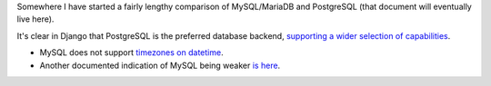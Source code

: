 Somewhere I have started a fairly lengthy comparison of MySQL/MariaDB and PostgreSQL (that document will eventually live here).

It's clear in Django that PostgreSQL is the preferred database backend, `supporting a wider selection of capabilities <https://docs.djangoproject.com/en/1.10/ref/contrib/postgres/>`_.

* MySQL does not support `timezones on datetime <https://docs.djangoproject.com/en/1.10/releases/1.9/#removal-of-time-zone-aware-global-adapters-and-converters-for-datetimes>`_.
* Another documented indication of MySQL being weaker `is here <https://docs.djangoproject.com/en/1.10/releases/1.10/#abstractuser-username-max-length-increased-to-150>`_.
